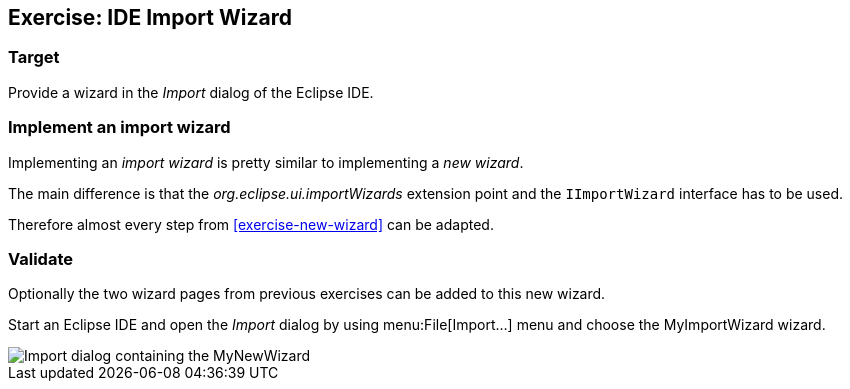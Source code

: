 == Exercise: IDE Import Wizard

=== Target

Provide a wizard in the _Import_ dialog of the Eclipse IDE.

=== Implement an import wizard

Implementing an _import wizard_ is pretty similar to implementing a _new wizard_.

The main difference is that the _org.eclipse.ui.importWizards_ extension point and the `IImportWizard` interface has to be used.

Therefore almost every step from <<exercise-new-wizard>> can be adapted.

=== Validate

Optionally the two wizard pages from previous exercises can be added to this new wizard.

Start an Eclipse IDE and open the _Import_ dialog by using menu:File[Import...] menu and choose the MyImportWizard wizard.

image::import-wizard-result.png[Import dialog containing the MyNewWizard]


